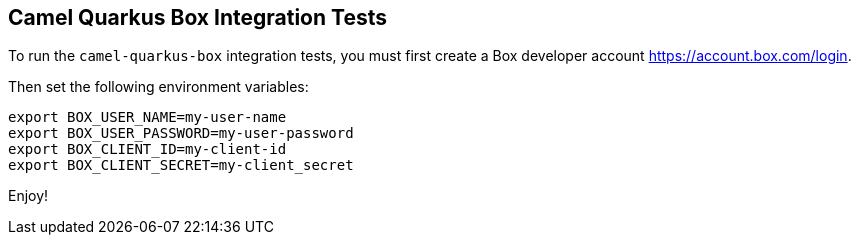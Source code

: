 == Camel Quarkus Box Integration Tests

To run the `camel-quarkus-box` integration tests, you must first create a Box developer account https://account.box.com/login.

Then set the following environment variables:

[source,shell]
----
export BOX_USER_NAME=my-user-name
export BOX_USER_PASSWORD=my-user-password
export BOX_CLIENT_ID=my-client-id
export BOX_CLIENT_SECRET=my-client_secret
----

Enjoy!



